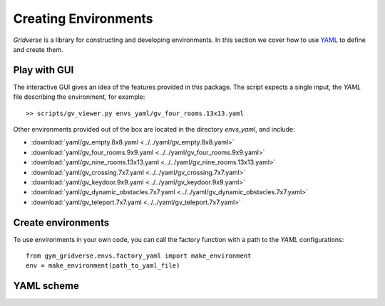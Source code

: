=====================
Creating Environments
=====================

`Gridverse` is a library for constructing and developing environments. In this
section we cover how to use YAML_ to define and create them.

Play with GUI
=============

The interactive GUI gives an idea of the features provided in this package. The
script expects a single input, the `YAML` file describing the environment, for
example::

  >> scripts/gv_viewer.py envs_yaml/gv_four_rooms.13x13.yaml

Other environments provided out of the box are located in the directory
`envs_yaml`, and include:

- :download:`yaml/gv_empty.8x8.yaml <../../yaml/gv_empty.8x8.yaml>`
- :download:`yaml/gv_four_rooms.9x9.yaml <../../yaml/gv_four_rooms.9x9.yaml>`
- :download:`yaml/gv_nine_rooms.13x13.yaml <../../yaml/gv_nine_rooms.13x13.yaml>`
- :download:`yaml/gv_crossing.7x7.yaml <../../yaml/gv_crossing.7x7.yaml>`
- :download:`yaml/gv_keydoor.9x9.yaml <../../yaml/gv_keydoor.9x9.yaml>`
- :download:`yaml/gv_dynamic_obstacles.7x7.yaml <../../yaml/gv_dynamic_obstacles.7x7.yaml>`
- :download:`yaml/gv_teleport.7x7.yaml <../../yaml/gv_teleport.7x7.yaml>`

Create environments
===================

To use environments in your own code, you can call the factory function with a
path to the `YAML` configurations::

  from gym_gridverse.envs.factory_yaml import make_environment
  env = make_environment(path_to_yaml_file)

.. todo::

  A seamless integration with the GYM_ interface is provided....

YAML scheme
===========

.. todo::

  Describe fields somehow

.. _YAML: https://yaml.org/
.. _GYM: https://gym.openai.com/
